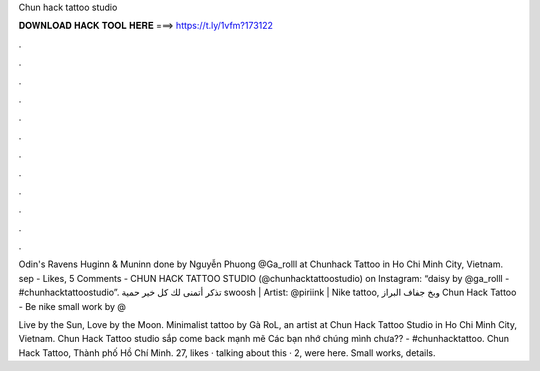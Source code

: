 Chun hack tattoo studio



𝐃𝐎𝐖𝐍𝐋𝐎𝐀𝐃 𝐇𝐀𝐂𝐊 𝐓𝐎𝐎𝐋 𝐇𝐄𝐑𝐄 ===> https://t.ly/1vfm?173122



.



.



.



.



.



.



.



.



.



.



.



.

Odin's Ravens Huginn & Muninn done by Nguyễn Phuong @Ga_rolll at Chunhack Tattoo in Ho Chi Minh City, Vietnam. sep - Likes, 5 Comments - CHUN HACK TATTOO STUDIO (@chunhacktattoostudio) on Instagram: “daisy by @ga_rolll - #chunhacktattoostudio”. تذكر أتمنى لك كل خير حمية swoosh | Artist: @piriink | Nike tattoo, وبخ جفاف البراز Chun Hack Tattoo - Be nike small work by @

Live by the Sun, Love by the Moon. Minimalist tattoo by Gà RoL, an artist at Chun Hack Tattoo Studio in Ho Chi Minh City, Vietnam. Chun Hack Tattoo studio sắp come back mạnh mẽ Các bạn nhớ chúng mình chưa?? - #chunhacktattoo. Chun Hack Tattoo, Thành phố Hồ Chí Minh. 27, likes · talking about this · 2, were here. Small works, details.
